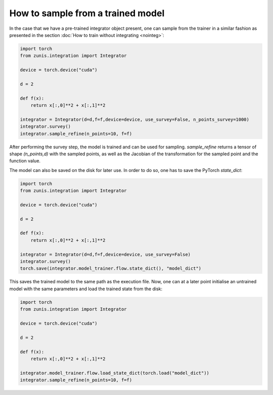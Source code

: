 How to sample from a trained model
##################################
In the case that we have a pre-trained integrator object present, one can sample
from the trainer in a similar fashion as presented in the section :doc:`How to train
without integrating <nointeg>`:

.. code-block:: python

  import torch
  from zunis.integration import Integrator

  device = torch.device("cuda")

  d = 2

  def f(x):
      return x[:,0]**2 + x[:,1]**2

  integrator = Integrator(d=d,f=f,device=device, use_survey=False, n_points_survey=1000)
  integrator.survey()
  integrator.sample_refine(n_points=10, f=f)

After performing the survey step, the model is trained and can be used for sampling.
`sample_refine` returns a tensor of shape `(n_points,d)` with the sampled points,
as well as the Jacobian of the transformation for the sampled point and the function
value.


The model can also be saved on the disk for later use. In order to do so, one has
to save the PyTorch `state_dict`:

.. code-block:: python

  import torch
  from zunis.integration import Integrator

  device = torch.device("cuda")

  d = 2

  def f(x):
      return x[:,0]**2 + x[:,1]**2

  integrator = Integrator(d=d,f=f,device=device, use_survey=False)
  integrator.survey()
  torch.save(integrator.model_trainer.flow.state_dict(), "model_dict")

This saves the trained model to the same path as the execution file. Now, one can
at a later point initialise an untrained model with the same parameters and load
the trained state from the disk:

.. code-block:: python

  import torch
  from zunis.integration import Integrator

  device = torch.device("cuda")

  d = 2

  def f(x):
      return x[:,0]**2 + x[:,1]**2

  integrator.model_trainer.flow.load_state_dict(torch.load("model_dict"))
  integrator.sample_refine(n_points=10, f=f)
